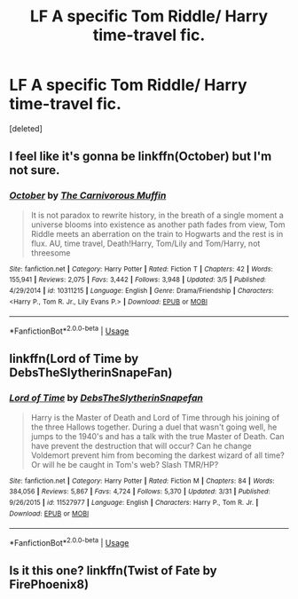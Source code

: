 #+TITLE: LF A specific Tom Riddle/ Harry time-travel fic.

* LF A specific Tom Riddle/ Harry time-travel fic.
:PROPERTIES:
:Score: 3
:DateUnix: 1554999406.0
:DateShort: 2019-Apr-11
:FlairText: Request
:END:
[deleted]


** I feel like it's gonna be linkffn(October) but I'm not sure.
:PROPERTIES:
:Author: phantomfyre
:Score: 3
:DateUnix: 1555002732.0
:DateShort: 2019-Apr-11
:END:

*** [[https://www.fanfiction.net/s/10311215/1/][*/October/*]] by [[https://www.fanfiction.net/u/1318815/The-Carnivorous-Muffin][/The Carnivorous Muffin/]]

#+begin_quote
  It is not paradox to rewrite history, in the breath of a single moment a universe blooms into existence as another path fades from view, Tom Riddle meets an aberration on the train to Hogwarts and the rest is in flux. AU, time travel, Death!Harry, Tom/Lily and Tom/Harry, not threesome
#+end_quote

^{/Site/:} ^{fanfiction.net} ^{*|*} ^{/Category/:} ^{Harry} ^{Potter} ^{*|*} ^{/Rated/:} ^{Fiction} ^{T} ^{*|*} ^{/Chapters/:} ^{42} ^{*|*} ^{/Words/:} ^{155,941} ^{*|*} ^{/Reviews/:} ^{2,075} ^{*|*} ^{/Favs/:} ^{3,442} ^{*|*} ^{/Follows/:} ^{3,948} ^{*|*} ^{/Updated/:} ^{3/5} ^{*|*} ^{/Published/:} ^{4/29/2014} ^{*|*} ^{/id/:} ^{10311215} ^{*|*} ^{/Language/:} ^{English} ^{*|*} ^{/Genre/:} ^{Drama/Friendship} ^{*|*} ^{/Characters/:} ^{<Harry} ^{P.,} ^{Tom} ^{R.} ^{Jr.,} ^{Lily} ^{Evans} ^{P.>} ^{*|*} ^{/Download/:} ^{[[http://www.ff2ebook.com/old/ffn-bot/index.php?id=10311215&source=ff&filetype=epub][EPUB]]} ^{or} ^{[[http://www.ff2ebook.com/old/ffn-bot/index.php?id=10311215&source=ff&filetype=mobi][MOBI]]}

--------------

*FanfictionBot*^{2.0.0-beta} | [[https://github.com/tusing/reddit-ffn-bot/wiki/Usage][Usage]]
:PROPERTIES:
:Author: FanfictionBot
:Score: 1
:DateUnix: 1555002748.0
:DateShort: 2019-Apr-11
:END:


** linkffn(Lord of Time by DebsTheSlytherinSnapeFan)
:PROPERTIES:
:Author: cloman100
:Score: 1
:DateUnix: 1555051217.0
:DateShort: 2019-Apr-12
:END:

*** [[https://www.fanfiction.net/s/11527977/1/][*/Lord of Time/*]] by [[https://www.fanfiction.net/u/1304480/DebsTheSlytherinSnapefan][/DebsTheSlytherinSnapefan/]]

#+begin_quote
  Harry is the Master of Death and Lord of Time through his joining of the three Hallows together. During a duel that wasn't going well, he jumps to the 1940's and has a talk with the true Master of Death. Can have prevent the destruction that will occur? Can he change Voldemort prevent him from becoming the darkest wizard of all time? Or will he be caught in Tom's web? Slash TMR/HP?
#+end_quote

^{/Site/:} ^{fanfiction.net} ^{*|*} ^{/Category/:} ^{Harry} ^{Potter} ^{*|*} ^{/Rated/:} ^{Fiction} ^{M} ^{*|*} ^{/Chapters/:} ^{84} ^{*|*} ^{/Words/:} ^{384,056} ^{*|*} ^{/Reviews/:} ^{5,867} ^{*|*} ^{/Favs/:} ^{4,724} ^{*|*} ^{/Follows/:} ^{5,370} ^{*|*} ^{/Updated/:} ^{3/31} ^{*|*} ^{/Published/:} ^{9/26/2015} ^{*|*} ^{/id/:} ^{11527977} ^{*|*} ^{/Language/:} ^{English} ^{*|*} ^{/Characters/:} ^{Harry} ^{P.,} ^{Tom} ^{R.} ^{Jr.} ^{*|*} ^{/Download/:} ^{[[http://www.ff2ebook.com/old/ffn-bot/index.php?id=11527977&source=ff&filetype=epub][EPUB]]} ^{or} ^{[[http://www.ff2ebook.com/old/ffn-bot/index.php?id=11527977&source=ff&filetype=mobi][MOBI]]}

--------------

*FanfictionBot*^{2.0.0-beta} | [[https://github.com/tusing/reddit-ffn-bot/wiki/Usage][Usage]]
:PROPERTIES:
:Author: FanfictionBot
:Score: 1
:DateUnix: 1555051239.0
:DateShort: 2019-Apr-12
:END:


** Is it this one? linkffn(Twist of Fate by FirePhoenix8)
:PROPERTIES:
:Author: veevee9332
:Score: 1
:DateUnix: 1556663506.0
:DateShort: 2019-May-01
:END:
